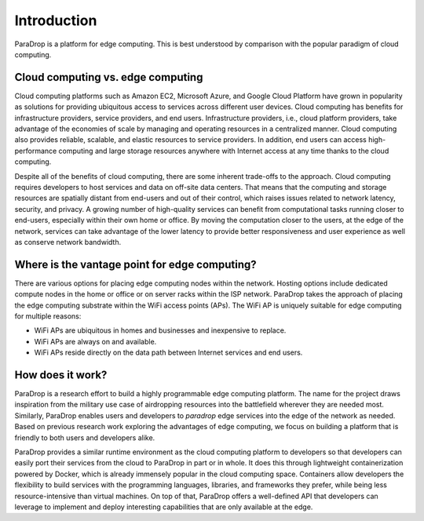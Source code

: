 Introduction
=================

ParaDrop is a platform for edge computing. This is best understood by
comparison with the popular paradigm of cloud computing.

Cloud computing vs. edge computing
------------------------------------

Cloud computing platforms such as Amazon EC2, Microsoft Azure, and Google Cloud
Platform have grown in popularity as solutions for providing ubiquitous access
to services across different user devices.  Cloud computing has benefits for
infrastructure providers, service providers, and end users.  Infrastructure
providers, i.e., cloud platform providers, take advantage of the economies of
scale by managing and operating resources in a centralized manner.  Cloud
computing also provides reliable, scalable, and elastic resources to service
providers.  In addition, end users can access high-performance computing and
large storage resources anywhere with Internet access at any time thanks to the
cloud computing.

Despite all of the benefits of cloud computing, there are some inherent
trade-offs to the approach. Cloud computing requires developers to host
services and data on off-site data centers.  That means that the computing and
storage resources are spatially distant from end-users and out of their
control, which raises issues related to network latency, security, and privacy.
A growing number of high-quality services can benefit from computational tasks
running closer to end-users, especially within their own home or office.  By
moving the computation closer to the users, at the edge of the network,
services can take advantage of the lower latency to provide better
responsiveness and user experience as well as conserve network bandwidth.

Where is the vantage point for edge computing?
------------------------------------------------

There are various options for placing edge computing nodes within the
network.  Hosting options include dedicated compute nodes in the home
or office or on server racks within the ISP network.  ParaDrop takes the
approach of placing the edge computing substrate within the WiFi access
points (APs). The WiFi AP is uniquely suitable for edge computing for
multiple reasons:

- WiFi APs are ubiquitous in homes and businesses and inexpensive to replace.
- WiFi APs are always on and available.
- WiFi APs reside directly on the data path between Internet services and end
  users.

How does it work?
-------------------------------------------------

ParaDrop is a research effort to build a highly programmable edge computing
platform.  The name for the project draws inspiration from the military use
case of airdropping resources into the battlefield wherever they are needed
most. Similarly, ParaDrop enables users and developers to *paradrop* edge
services into the edge of the network as needed. Based on previous research
work exploring the advantages of edge computing, we focus on building a
platform that is friendly to both users and developers alike.

ParaDrop provides a similar runtime environment as the cloud computing platform
to developers so that developers can easily port their services from the cloud
to ParaDrop in part or in whole. It does this through lightweight
containerization powered by Docker, which is already immensely popular in the
cloud computing space. Containers allow developers the flexibility to build
services with the programming languages, libraries, and frameworks they prefer,
while being less resource-intensive than virtual machines. On top of that,
ParaDrop offers a well-defined API that developers can leverage to implement
and deploy interesting capabilities that are only available at the edge.
